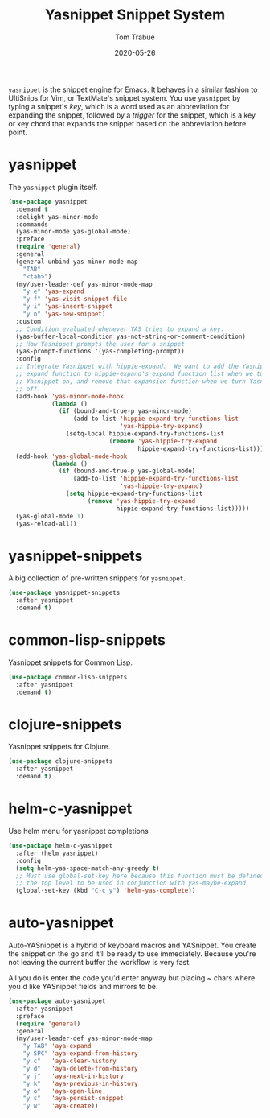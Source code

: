 #+TITLE:  Yasnippet Snippet System
#+AUTHOR: Tom Trabue
#+EMAIL:  tom.trabue@gmail.com
#+DATE:   2020-05-26
#+STARTUP: fold

=yasnippet= is the snippet engine for Emacs. It behaves in a similar fashion to
UltiSnips for Vim, or TextMate's snippet system. You use =yasnippet= by typing a
snippet's /key/, which is a word used as an abbreviation for expanding the
snippet, followed by a /trigger/ for the snippet, which is a key or key chord
that expands the snippet based on the abbreviation before point.

* yasnippet
The =yasnippet= plugin itself.

#+begin_src emacs-lisp
  (use-package yasnippet
    :demand t
    :delight yas-minor-mode
    :commands
    (yas-minor-mode yas-global-mode)
    :preface
    (require 'general)
    :general
    (general-unbind yas-minor-mode-map
      "TAB"
      "<tab>")
    (my/user-leader-def yas-minor-mode-map
      "y e" 'yas-expand
      "y f" 'yas-visit-snippet-file
      "y i" 'yas-insert-snippet
      "y n" 'yas-new-snippet)
    :custom
    ;; Condition evaluated whenever YAS tries to expand a key.
    (yas-buffer-local-condition yas-not-string-or-comment-condition)
    ;; How Yasnippet prompts the user for a snippet
    (yas-prompt-functions '(yas-completing-prompt))
    :config
    ;; Integrate Yasnippet with hippie-expand.  We want to add the Yasnippet
    ;; expand function to hippie-expand's expand function list when we turn
    ;; Yasnippet on, and remove that expansion function when we turn Yasnippet
    ;; off.
    (add-hook 'yas-minor-mode-hook
              (lambda ()
                (if (bound-and-true-p yas-minor-mode)
                    (add-to-list 'hippie-expand-try-functions-list
                                 'yas-hippie-try-expand)
                  (setq-local hippie-expand-try-functions-list
                              (remove 'yas-hippie-try-expand
                                      hippie-expand-try-functions-list)))))
    (add-hook 'yas-global-mode-hook
              (lambda ()
                (if (bound-and-true-p yas-global-mode)
                    (add-to-list 'hippie-expand-try-functions-list
                                 'yas-hippie-try-expand)
                  (setq hippie-expand-try-functions-list
                        (remove 'yas-hippie-try-expand
                                hippie-expand-try-functions-list)))))
    (yas-global-mode 1)
    (yas-reload-all))
#+end_src

* yasnippet-snippets
A big collection of pre-written snippets for =yasnippet=.

#+begin_src emacs-lisp
  (use-package yasnippet-snippets
    :after yasnippet
    :demand t)
#+end_src

* common-lisp-snippets
Yasnippet snippets for Common Lisp.

#+begin_src emacs-lisp
  (use-package common-lisp-snippets
    :after yasnippet
    :demand t)
#+end_src

* clojure-snippets
Yasnippet snippets for Clojure.

#+begin_src emacs-lisp
  (use-package clojure-snippets
    :after yasnippet
    :demand t)
#+end_src

* helm-c-yasnippet
Use helm menu for yasnippet completions

#+begin_src emacs-lisp
  (use-package helm-c-yasnippet
    :after (helm yasnippet)
    :config
    (setq helm-yas-space-match-any-greedy t)
    ;; Must use global-set-key here because this function must be defined at
    ;; the top level to be used in conjunction with yas-maybe-expand.
    (global-set-key (kbd "C-c y") 'helm-yas-complete))
#+end_src

* auto-yasnippet
Auto-YASnippet is a hybrid of keyboard macros and YASnippet. You create the
snippet on the go and it'll be ready to use immediately. Because you're not
leaving the current buffer the workflow is very fast.

All you do is enter the code you'd enter anyway but placing ~ chars where you`d
like YASnippet fields and mirrors to be.

#+begin_src emacs-lisp
  (use-package auto-yasnippet
    :after yasnippet
    :preface
    (require 'general)
    :general
    (my/user-leader-def yas-minor-mode-map
      "y TAB" 'aya-expand
      "y SPC" 'aya-expand-from-history
      "y c"   'aya-clear-history
      "y d"   'aya-delete-from-history
      "y j"   'aya-next-in-history
      "y k"   'aya-previous-in-history
      "y o"   'aya-open-line
      "y s"   'aya-persist-snippet
      "y w"   'aya-create))
#+end_src
